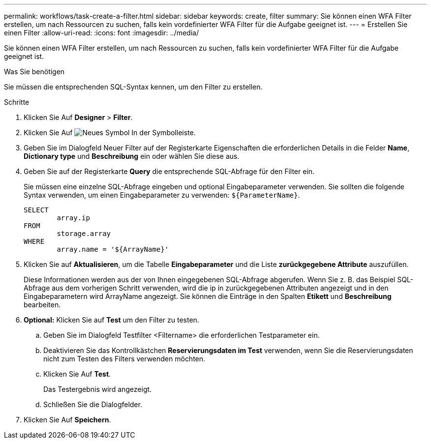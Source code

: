 ---
permalink: workflows/task-create-a-filter.html 
sidebar: sidebar 
keywords: create, filter 
summary: Sie können einen WFA Filter erstellen, um nach Ressourcen zu suchen, falls kein vordefinierter WFA Filter für die Aufgabe geeignet ist. 
---
= Erstellen Sie einen Filter
:allow-uri-read: 
:icons: font
:imagesdir: ../media/


[role="lead"]
Sie können einen WFA Filter erstellen, um nach Ressourcen zu suchen, falls kein vordefinierter WFA Filter für die Aufgabe geeignet ist.

.Was Sie benötigen
Sie müssen die entsprechenden SQL-Syntax kennen, um den Filter zu erstellen.

.Schritte
. Klicken Sie Auf *Designer* > *Filter*.
. Klicken Sie Auf image:../media/new_wfa_icon.gif["Neues Symbol"] In der Symbolleiste.
. Geben Sie im Dialogfeld Neuer Filter auf der Registerkarte Eigenschaften die erforderlichen Details in die Felder *Name*, *Dictionary type* und *Beschreibung* ein oder wählen Sie diese aus.
. Geben Sie auf der Registerkarte *Query* die entsprechende SQL-Abfrage für den Filter ein.
+
Sie müssen eine einzelne SQL-Abfrage eingeben und optional Eingabeparameter verwenden. Sie sollten die folgende Syntax verwenden, um einen Eingabeparameter zu verwenden: `+${ParameterName}+`.

+
[listing]
----
SELECT
	array.ip
FROM
	storage.array
WHERE
	array.name = '${ArrayName}'
----
. Klicken Sie auf *Aktualisieren*, um die Tabelle *Eingabeparameter* und die Liste *zurückgegebene Attribute* auszufüllen.
+
Diese Informationen werden aus der von Ihnen eingegebenen SQL-Abfrage abgerufen. Wenn Sie z. B. das Beispiel SQL-Abfrage aus dem vorherigen Schritt verwenden, wird die ip in zurückgegebenen Attributen angezeigt und in den Eingabeparametern wird ArrayName angezeigt. Sie können die Einträge in den Spalten *Etikett* und *Beschreibung* bearbeiten.

. *Optional:* Klicken Sie auf *Test* um den Filter zu testen.
+
.. Geben Sie im Dialogfeld Testfilter <Filtername> die erforderlichen Testparameter ein.
.. Deaktivieren Sie das Kontrollkästchen *Reservierungsdaten im Test* verwenden, wenn Sie die Reservierungsdaten nicht zum Testen des Filters verwenden möchten.
.. Klicken Sie Auf *Test*.
+
Das Testergebnis wird angezeigt.

.. Schließen Sie die Dialogfelder.


. Klicken Sie Auf *Speichern*.

